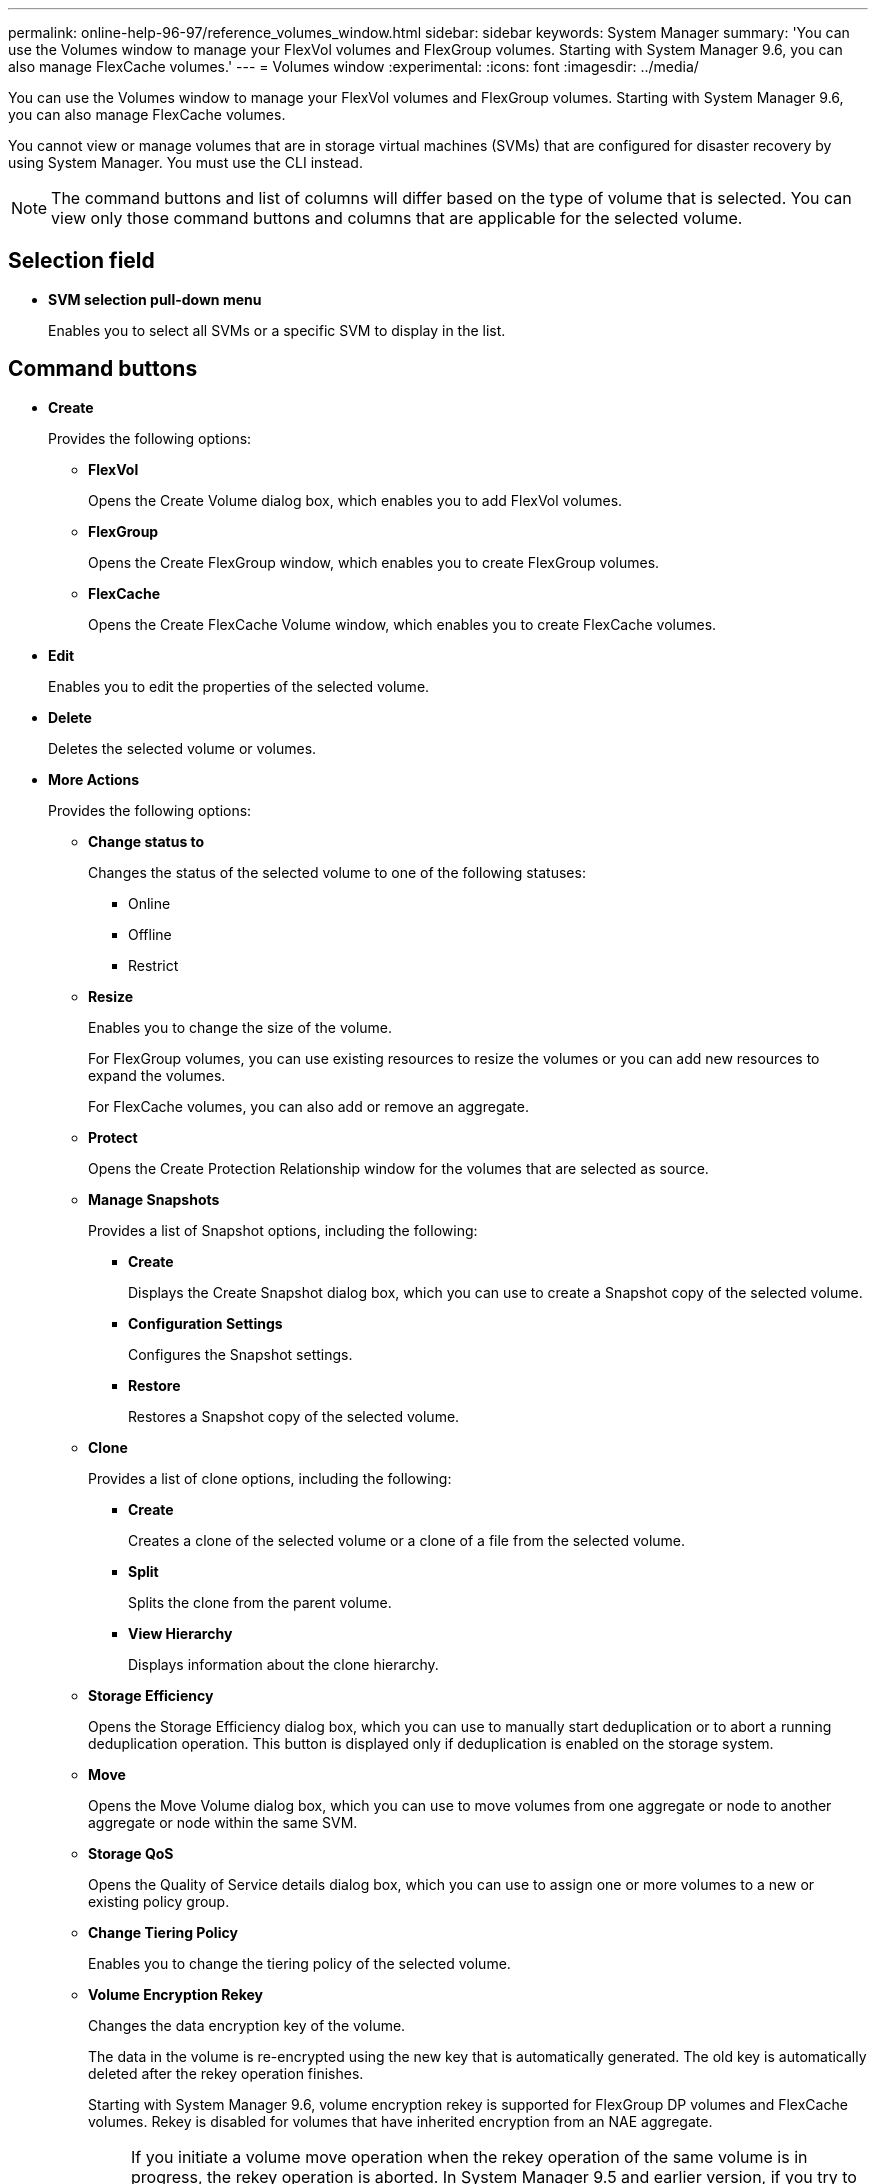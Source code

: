 ---
permalink: online-help-96-97/reference_volumes_window.html
sidebar: sidebar
keywords: System Manager
summary: 'You can use the Volumes window to manage your FlexVol volumes and FlexGroup volumes. Starting with System Manager 9.6, you can also manage FlexCache volumes.'
---
= Volumes window
:experimental:
:icons: font
:imagesdir: ../media/

[.lead]
You can use the Volumes window to manage your FlexVol volumes and FlexGroup volumes. Starting with System Manager 9.6, you can also manage FlexCache volumes.

You cannot view or manage volumes that are in storage virtual machines (SVMs) that are configured for disaster recovery by using System Manager. You must use the CLI instead.

[NOTE]
====
The command buttons and list of columns will differ based on the type of volume that is selected. You can view only those command buttons and columns that are applicable for the selected volume.
====

== Selection field

* *SVM selection pull-down menu*
+
Enables you to select all SVMs or a specific SVM to display in the list.

== Command buttons

* *Create*
+
Provides the following options:

 ** *FlexVol*
+
Opens the Create Volume dialog box, which enables you to add FlexVol volumes.

 ** *FlexGroup*
+
Opens the Create FlexGroup window, which enables you to create FlexGroup volumes.

 ** *FlexCache*
+
Opens the Create FlexCache Volume window, which enables you to create FlexCache volumes.

* *Edit*
+
Enables you to edit the properties of the selected volume.

* *Delete*
+
Deletes the selected volume or volumes.

* *More Actions*
+
Provides the following options:

 ** *Change status to*
+
Changes the status of the selected volume to one of the following statuses:

  *** Online
  *** Offline
  *** Restrict

 ** *Resize*
+
Enables you to change the size of the volume.
+
For FlexGroup volumes, you can use existing resources to resize the volumes or you can add new resources to expand the volumes.
+
For FlexCache volumes, you can also add or remove an aggregate.

 ** *Protect*
+
Opens the Create Protection Relationship window for the volumes that are selected as source.

 ** *Manage Snapshots*
+
Provides a list of Snapshot options, including the following:

  *** *Create*
+
Displays the Create Snapshot dialog box, which you can use to create a Snapshot copy of the selected volume.

  *** *Configuration Settings*
+
Configures the Snapshot settings.

  *** *Restore*
+
Restores a Snapshot copy of the selected volume.

 ** *Clone*
+
Provides a list of clone options, including the following:

  *** *Create*
+
Creates a clone of the selected volume or a clone of a file from the selected volume.

  *** *Split*
+
Splits the clone from the parent volume.

  *** *View Hierarchy*
+
Displays information about the clone hierarchy.

 ** *Storage Efficiency*
+
Opens the Storage Efficiency dialog box, which you can use to manually start deduplication or to abort a running deduplication operation. This button is displayed only if deduplication is enabled on the storage system.

 ** *Move*
+
Opens the Move Volume dialog box, which you can use to move volumes from one aggregate or node to another aggregate or node within the same SVM.

 ** *Storage QoS*
+
Opens the Quality of Service details dialog box, which you can use to assign one or more volumes to a new or existing policy group.

 ** *Change Tiering Policy*
+
Enables you to change the tiering policy of the selected volume.

 ** *Volume Encryption Rekey*
+
Changes the data encryption key of the volume.
+
The data in the volume is re-encrypted using the new key that is automatically generated. The old key is automatically deleted after the rekey operation finishes.
+
Starting with System Manager 9.6, volume encryption rekey is supported for FlexGroup DP volumes and FlexCache volumes. Rekey is disabled for volumes that have inherited encryption from an NAE aggregate.
+
[NOTE]
====
If you initiate a volume move operation when the rekey operation of the same volume is in progress, the rekey operation is aborted. In System Manager 9.5 and earlier version, if you try to move a volume when a conversion or rekey operation of a volume is in progress, then the operation is aborted without warning. Starting with System Manager 9.6, if you attempt a volume move during a conversion or rekey operation, a message is displayed warning that the conversion or rekey operation will be aborted if you continue.
====

 ** *Provision Storage for VMware*
+
Enables you to create a volume for the NFS datastore and to specify the ESX servers that can access the NFS datastore.

* *View Missing Protection Relationship*
+
Displays the read/write volumes that are online and are not protected, and displays the volumes that have protection relationships but are not initialized.

* *Reset Filters*
+
Enables you to reset the filters that were set to view missing protection relationships.

* *Refresh*
+
Updates the information in the window.

* *image:../media/advanced_options.gif[]*
+
Enables you to select which details you want to display in the list on the Volumes window.

== Volume list

* *Status*
+
Displays the status of the volume.

* *Name*
+
Displays the name of the volume.

* *Style*
+
In System Manager 9.5, this column displays the type of volume, such as FlexVol or FlexGroup. FlexCache volumes created by using the CLI are displayed as FlexGroup volumes.
+
In System Manager 9.6, this column displays the type of volume: FlexVol, FlexGroup, or FlexCache.

* *SVM*
+
Displays the SVM that contains the volume.

* *Aggregates*
+
Displays the name of the aggregates belonging to the volume.

* *Thin Provisioned*
+
Displays whether a space guarantee is set for the selected volume. Valid values for online volumes are `Yes` and `No`.

* *Root volume*
+
Displays whether the volume is a root volume.

* *Available Space*
+
Displays the available space in the volume.

* *Total Space*
+
Displays the total space in the volume, which includes the space that is reserved for Snapshot copies.

* *% Used*
+
Displays the amount of space (in percentage) that is used in the volume.

* *Logical Used %*
+
Displays the amount of logical space (in percentage), including space reserves, that is used in the volume.
+
[NOTE]
====
This field is displayed only if you have enabled logical space reporting by using the CLI.
====

* *Logical Space Reporting*
+
Displays whether logical space reporting is enabled on the volume.
+
[NOTE]
====
This field is displayed only if you have enabled logical space reporting by using the CLI.
====

* *Logical Space Enforcement*
+
Displays whether to perform logical space accounting on the volume.

* *Type*
+
Displays the type of volume: `rw` for read/write, `ls` for load sharing, or `dp` for data protection.

* *Protection Relationship*
+
Display whether the volume has a protection relationship initiated.
+
If the relationship is between an ONTAP system and a non-ONTAP system, the value is displayed as `No` by default.

* *Storage Efficiency*
+
Displays whether deduplication is enabled or disabled for the selected volume.

* *Encrypted*
+
Displays whether the volume is encrypted or not.

* *QoS Policy Group*
+
Displays the name of the Storage QoS policy group to which the volume is assigned. By default, this column is hidden.

* *SnapLock Type*
+
Displays the SnapLock type of the volume.

* *Clone*
+
Displays whether the volume is a FlexClone volume.

* *Is Volume Moving*
+
Displays whether a volume is being moved from one aggregate to another aggregate or from one node to another node.

* *Tiering Policy*
+
Displays the tiering policy of a FabricPool-enabled aggregate. The default tiering policy is "`snapshot-only`".

* *Application*
+
Displays the name of the application that is assigned to the volume.

== Overview area

You can click the plus sign (+) to the left in the row in which a volume is listed to view an overview of the details about that volume.

* *Protection*
+
Displays the *Data Protection* tab of the Volume window for the selected volume.

* *Performance*
+
Displays the *Performance* tab of the Volume window for the selected volume.

* *Show More Details*
+
Displays the Volume window for the selected volume.

== Volume window for the selected volume

You can display this window by either of these methods:

* Clicking the volume name in the list of volumes on the Volumes window.
* Clicking *Show More Details* on the *Overview* area displayed for the selected volume.

The Volume window displays the following tabs:

* *Overview tab*
+
Displays general information about the selected volume, and displays a pictorial representation of the space allocation of the volume, the protection status of the volume, and the performance of the volume. The Overview tab displays details about the encryption of the volume, such as the encryption status and the encryption type, the conversion status or rekey status, information about a volume that is being moved, such as the state and phase of the volume move, the destination node and aggregate to which the volume is being moved, the percentage of volume move that is complete, the estimated time to complete the volume move operation, and details of the volume move operation. This tab also displays information about whether the volume is blocked for input/output (I/O) operations and the application blocking the operation.
+
For FlexCache volumes, details about the origin of the FlexCache volume are displayed.
+
The refresh interval for performance data is 15 seconds.
+
This tab contains the following command button:

 ** *Cutover*
+
Opens the Cutover dialog box, which enables you to manually trigger the cutover.
+
The *Cutover* command button is displayed only if the volume move operation is in the "`replication`" or "`hard deferred`" state.

* *Snapshot Copies tab*
+
Displays the Snapshot copies of the selected volume. This tab contains the following command buttons:

 ** *Create*
+
Opens the Create Snapshot Copy dialog box, which enables you to create a Snapshot copy of the selected volume.

 ** *Configuration Settings*
+
Configures the Snapshot settings.

 ** menu:More Actions[Rename]
+
Opens the Rename Snapshot Copy dialog box, which enables you to rename a selected Snapshot copy.

 ** menu:More Actions[Restore]
+
Restores a Snapshot copy.

 ** menu:More Actions[Extend Expiry Period]
+
Extends the expiry period of a Snapshot copy.

 ** *Delete*
+
Deletes the selected Snapshot copy.

 ** *Refresh*
+
Updates the information in the window.

* *Data Protection tab*
+
Displays data protection information about the selected volume.
+
If the source volume (read/write volume) is selected, the tab displays all of the mirror relationships, vault relationships, and mirror and vault relationships that are related to the destination volume (DP volume). If the destination volume is selected, the tab displays the relationship with the source volume.
+
If some or all of the cluster peer relationships of the local cluster are in an unhealthy state, the Data Protection tab might take some time to display the protection relationships relating to a healthy cluster peer relationship. Relationships relating to unhealthy cluster peer relationships are not displayed.

* *Storage Efficiency tab*
+
Displays information in the following panes:

 ** Bar graph
+
Displays (in graphical format) the volume space that is used by data and Snapshot copies. You can view details about the space used before and after applying settings for storage efficiency savings.

 ** Details
+
Displays information about deduplication properties, including whether deduplication is enabled on the volume, the deduplication mode, the deduplication status, type, and whether inline or background compression is enabled on the volume.

 ** Last run details
+
Provides details about the last-run deduplication operation on the volume. Space savings resulting from compression and deduplication operations that are applied on the data on the volume are also displayed.

* *Performance tab*
+
Displays information about the average performance metrics, read performance metrics, and write performance metrics of the selected volume, including throughput, IOPS, and latency.
+
Changing the client time zone or the cluster time zone impacts the performance metrics graphs. You must refresh your browser to view the updated graphs.

* *FlexCache tab*
+
Displays details about FlexCache volumes only if the volume you selected is an origin volume that has FlexCache volumes associated with it. Otherwise, this tab does not appear.

*Related information*

xref:task_creating_flexvol_volumes.adoc[Creating FlexVol volumes]

xref:task_creating_flexclone_volumes.adoc[Creating FlexClone volumes]

xref:task_creating_flexclone_files.adoc[Creating FlexClone files]

xref:task_deleting_volumes.adoc[Deleting volumes]

xref:task_setting_snapshot_copy_reserve.adoc[Setting the Snapshot copy reserve]

xref:task_deleting_snapshot_copies.adoc[Deleting Snapshot copies]

xref:task_creating_snapshot_copies_outside_defined_schedule.adoc[Creating Snapshot copies outside a defined schedule]

xref:task_editing_volume_properties.adoc[Editing volume properties]

xref:task_changing_status_volume.adoc[Changing the status of a volume]

xref:task_enabling_storage_efficiency_on_volume.adoc[Enabling storage efficiency on a volume]

xref:task_changing_deduplication_schedule.adoc[Changing the deduplication schedule]

xref:task_running_deduplication_operations.adoc[Running deduplication operations]

xref:task_splitting_flexclone_volume_from_its_parent_volume.adoc[Splitting a FlexClone volume from its parent volume]

xref:task_resizing_volumes.adoc[Resizing volumes]

xref:task_restoring_volume_from_snapshot_copy.adoc[Restoring a volume from a Snapshot copy]

xref:task_scheduling_automatic_creation_snapshot_copies.adoc[Scheduling automatic creation of Snapshot copies]

xref:task_renaming_snapshot_copies.adoc[Renaming Snapshot copies]

xref:task_hiding_snapshot_copy_directory.adoc[Hiding the Snapshot copy directory]

xref:task_viewing_flexclone_volumes_hierarchy.adoc[Viewing the FlexClone volume hierarchy]

xref:task_creating_flexgroup_volumes.adoc[Creating FlexGroup volumes]

xref:task_editing_flexgroup_volumes.adoc[Editing FlexGroup volumes]

xref:task_resizing_flexgroup_volumes.adoc[Resizing FlexGroup volumes]

xref:task_changing_status_flexgroup_volume.adoc[Changing the status of a FlexGroup volume]

xref:task_deleting_flexgroup_volumes.adoc[Deleting FlexGroup volumes]

xref:task_viewing_flexgroup_volume_information.adoc[Viewing FlexGroup volume information]

xref:task_creating_flexcache_volumes.adoc[Creating FlexCache volumes]

xref:task_editing_flexcache_volumes.adoc[Editing FlexCache volumes]

xref:task_resizing_flexcache_volumes.adoc[Resizing FlexCache volumes]

xref:task_deleting_flexcache_volumes.adoc[Deleting FlexCache volumes]
